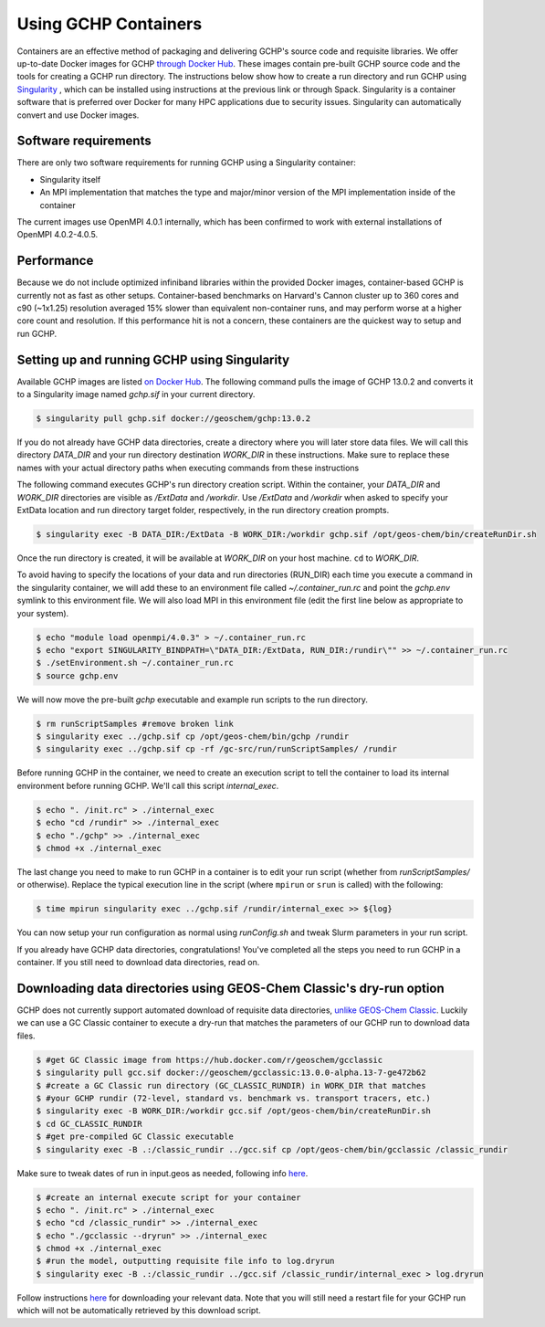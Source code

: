 Using GCHP Containers
=====================

Containers are an effective method of packaging and delivering GCHP's source code and requisite libraries.
We offer up-to-date Docker images for GCHP `through Docker Hub <https://hub.docker.com/r/geoschem/gchp>`__.
These images contain pre-built GCHP source code and the tools for creating a GCHP run directory.
The instructions below show how to create a run directory and run GCHP using `Singularity <https://sylabs.io/guides/3.0/user-guide/installation.html>`__
, which can be installed using instructions at the previous link or through Spack.
Singularity is a container software that is preferred over Docker for many HPC applications due to security issues.
Singularity can automatically convert and use Docker images.

Software requirements
---------------------

There are only two software requirements for running GCHP using a Singularity container:

* Singularity itself
* An MPI implementation that matches the type and major/minor version of the MPI implementation inside of the container

The current images use OpenMPI 4.0.1 internally, which has been confirmed to work with external installations of OpenMPI 4.0.2-4.0.5.


Performance
-----------

Because we do not include optimized infiniband libraries within the provided Docker images, container-based GCHP is currently not as fast as other setups. 
Container-based benchmarks on Harvard's Cannon cluster up to 360 cores and c90 (~1x1.25) resolution averaged 15% slower than equivalent non-container runs, 
and may perform worse at a higher core count and resolution.
If this performance hit is not a concern, these containers are the quickest way to setup and run GCHP.


Setting up and running GCHP using Singularity
---------------------------------------------

Available GCHP images are listed `on Docker Hub <https://hub.docker.com/r/geoschem/gchp/tags?page=1&ordering=last_updated>`__.
The following command pulls the image of GCHP 13.0.2 and converts it to a Singularity image named `gchp.sif` in your current directory.

.. code-block:: console

   $ singularity pull gchp.sif docker://geoschem/gchp:13.0.2


If you do not already have GCHP data directories, create a directory where you will later store data files.
We will call this directory `DATA_DIR` and your run directory destination `WORK_DIR` in these instructions.
Make sure to replace these names with your actual directory paths when executing commands from these instructions


The following command executes GCHP's run directory creation script. Within the container, your `DATA_DIR` and `WORK_DIR` directories
are visible as `/ExtData` and `/workdir`. Use `/ExtData` and `/workdir` when asked to specify your ExtData location and run directory target folder,
respectively, in the run directory creation prompts.

.. code-block:: console

   $ singularity exec -B DATA_DIR:/ExtData -B WORK_DIR:/workdir gchp.sif /opt/geos-chem/bin/createRunDir.sh


Once the run directory is created, it will be available at `WORK_DIR` on your host machine. ``cd`` to `WORK_DIR`.


To avoid having to specify the locations of your data and run directories (RUN_DIR) each time you execute a command in the singularity container,
we will add these to an environment file called `~/.container_run.rc` and point the `gchp.env` symlink to this environment file.
We will also load MPI in this environment file (edit the first line below as appropriate to your system).

.. code-block:: console

   $ echo "module load openmpi/4.0.3" > ~/.container_run.rc
   $ echo "export SINGULARITY_BINDPATH=\"DATA_DIR:/ExtData, RUN_DIR:/rundir\"" >> ~/.container_run.rc 
   $ ./setEnvironment.sh ~/.container_run.rc
   $ source gchp.env
   

We will now move the pre-built `gchp` executable and example run scripts to the run directory.


.. code-block:: console

   $ rm runScriptSamples #remove broken link
   $ singularity exec ../gchp.sif cp /opt/geos-chem/bin/gchp /rundir
   $ singularity exec ../gchp.sif cp -rf /gc-src/run/runScriptSamples/ /rundir


Before running GCHP in the container, we need to create an execution script to tell the container to load its internal environment before running GCHP.
We'll call this script `internal_exec`.


.. code-block:: console

   $ echo ". /init.rc" > ./internal_exec
   $ echo "cd /rundir" >> ./internal_exec
   $ echo "./gchp" >> ./internal_exec
   $ chmod +x ./internal_exec


The last change you need to make to run GCHP in a container is to edit your run script (whether from `runScriptSamples/` or otherwise).
Replace the typical execution line in the script (where ``mpirun`` or ``srun`` is called) with the following:

.. code-block:: console

   $ time mpirun singularity exec ../gchp.sif /rundir/internal_exec >> ${log}
   

You can now setup your run configuration as normal using `runConfig.sh` and tweak Slurm parameters in your run script.


If you already have GCHP data directories, congratulations! You've completed all the steps you need to run GCHP in a container.
If you still need to download data directories, read on.



Downloading data directories using GEOS-Chem Classic's dry-run option
---------------------------------------------------------------------

GCHP does not currently support automated download of requisite data directories, `unlike GEOS-Chem Classic <http://wiki.seas.harvard.edu/geos-chem/index.php/Downloading_data_with_the_GEOS-Chem_dry-run_option>`__.
Luckily we can use a GC Classic container to execute a dry-run that matches the parameters of our GCHP run to download data files.

.. code-block:: console

   $ #get GC Classic image from https://hub.docker.com/r/geoschem/gcclassic
   $ singularity pull gcc.sif docker://geoschem/gcclassic:13.0.0-alpha.13-7-ge472b62
   $ #create a GC Classic run directory (GC_CLASSIC_RUNDIR) in WORK_DIR that matches 
   $ #your GCHP rundir (72-level, standard vs. benchmark vs. transport tracers, etc.)
   $ singularity exec -B WORK_DIR:/workdir gcc.sif /opt/geos-chem/bin/createRunDir.sh
   $ cd GC_CLASSIC_RUNDIR
   $ #get pre-compiled GC Classic executable
   $ singularity exec -B .:/classic_rundir ../gcc.sif cp /opt/geos-chem/bin/gcclassic /classic_rundir

Make sure to tweak dates of run in input.geos as needed, following info `here <http://wiki.seas.harvard.edu/geos-chem/index.php/Downloading_data_with_the_GEOS-Chem_dry-run_option#Executing_GEOS-Chem_in_dry-run_mode>`__.

.. code-block:: console

   $ #create an internal execute script for your container
   $ echo ". /init.rc" > ./internal_exec
   $ echo "cd /classic_rundir" >> ./internal_exec
   $ echo "./gcclassic --dryrun" >> ./internal_exec
   $ chmod +x ./internal_exec
   $ #run the model, outputting requisite file info to log.dryrun
   $ singularity exec -B .:/classic_rundir ../gcc.sif /classic_rundir/internal_exec > log.dryrun

Follow instructions `here <http://wiki.seas.harvard.edu/geos-chem/index.php/Downloading_data_with_the_GEOS-Chem_dry-run_option#Downloading_data_from_dry-run_output>`__ for downloading your relevant data. 
Note that you will still need a restart file for your GCHP run which will not be automatically retrieved by this download script.
